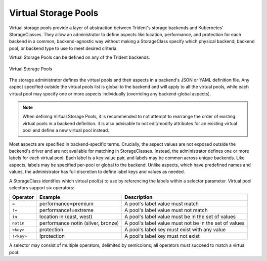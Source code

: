 #####################
Virtual Storage Pools
#####################

Virtual storage pools provide a layer of
abstraction between Trident's storage backends and Kubernetes'
StorageClasses. They allow an administrator to define aspects like
location, performance, and protection for each backend in a common,
backend-agnostic way without making a StorageClass specify which
physical backend, backend pool, or backend type to use to meet desired
criteria.

Virtual Storage Pools can be defined on any of the Trident backends.

.. _figVirtualStoragePools:

.. figure:: images/virtual_storage_pools.png
    :align: center
    :figclass: alight-center

    Virtual Storage Pools

The storage administrator defines the virtual pools and their aspects
in a backend's JSON or YAML definition file. Any aspect specified
outside the virtual pools list is global to the backend and will apply
to all the virtual pools, while each virtual pool may specify one or more
aspects individually (overriding any backend-global aspects).

.. note::

   When defining Virtual Storage Pools, it is recommended to not attempt to rearrange
   the order of existing virtual pools in a backend definition. It is also advisable
   to not edit/modify attributes for an existing virtual pool and define a new virtual
   pool instead.

Most aspects are specified in backend-specific terms. Crucially, the
aspect values are not exposed outside the backend's driver and
are not available for matching in StorageClasses. Instead, the
administrator defines one or more labels for each virtual pool. Each
label is a key:value pair, and labels may be common across unique backends.
Like aspects, labels may be specified per-pool or global to the backend.
Unlike aspects, which have predefined names and values, the administrator
has full discretion to define label keys and values as needed.

A StorageClass identifies which virtual pool(s) to use by referencing the
labels within a selector parameter. Virtual pool selectors support six operators:

+------------+------------------------------------+-------------------------------------------------------+
| Operator   | Example                            | Description                                           |
+============+====================================+=======================================================+
| ``=``      | performance=premium                | A pool's label value must match                       |
+------------+------------+-----------------------+-------------------------------------------------------+
| ``!=``     | performance!=extreme               | A pool's label value must not match                   |
+------------+------------------------------------+-------------------------------------------------------+
| ``in``     | location in (east, west)           | A pool's label value must be in the set of values     |
+------------+------------------------------------+-------------------------------------------------------+
| ``notin``  | performance notin (silver, bronze) | A pool's label value must not be in the set of values |
+------------+------------+-----------------------+-------------------------------------------------------+
| ``<key>``  | protection                         | A pool's label key must exist with any value          |
+------------+------------+-----------------------+-------------------------------------------------------+
| ``!<key>`` | !protection                        | A pool's label key must not exist                     |
+------------+------------------------------------+-------------------------------------------------------+

A selector may consist of multiple operators, delimited by semicolons;
all operators must succeed to match a virtual pool.

